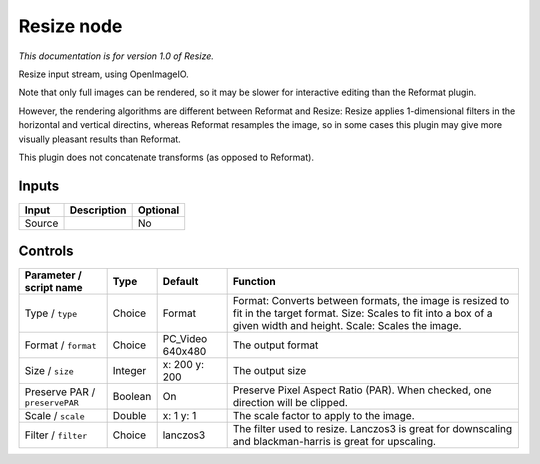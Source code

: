 .. _fr.inria.openfx.OIIOResize:

Resize node
===========

|pluginIcon| 

*This documentation is for version 1.0 of Resize.*

Resize input stream, using OpenImageIO.

Note that only full images can be rendered, so it may be slower for interactive editing than the Reformat plugin.

However, the rendering algorithms are different between Reformat and Resize: Resize applies 1-dimensional filters in the horizontal and vertical directins, whereas Reformat resamples the image, so in some cases this plugin may give more visually pleasant results than Reformat.

This plugin does not concatenate transforms (as opposed to Reformat).

Inputs
------

+----------+---------------+------------+
| Input    | Description   | Optional   |
+==========+===============+============+
| Source   |               | No         |
+----------+---------------+------------+

Controls
--------

.. tabularcolumns:: |>{\raggedright}p{0.2\columnwidth}|>{\raggedright}p{0.06\columnwidth}|>{\raggedright}p{0.07\columnwidth}|p{0.63\columnwidth}|

.. cssclass:: longtable

+----------------------------------+-----------+---------------------+----------------------------------------------------------------------------------------------------------------------------------------------------------------------------+
| Parameter / script name          | Type      | Default             | Function                                                                                                                                                                   |
+==================================+===========+=====================+============================================================================================================================================================================+
| Type / ``type``                  | Choice    | Format              | Format: Converts between formats, the image is resized to fit in the target format. Size: Scales to fit into a box of a given width and height. Scale: Scales the image.   |
+----------------------------------+-----------+---------------------+----------------------------------------------------------------------------------------------------------------------------------------------------------------------------+
| Format / ``format``              | Choice    | PC\_Video 640x480   | The output format                                                                                                                                                          |
+----------------------------------+-----------+---------------------+----------------------------------------------------------------------------------------------------------------------------------------------------------------------------+
| Size / ``size``                  | Integer   | x: 200 y: 200       | The output size                                                                                                                                                            |
+----------------------------------+-----------+---------------------+----------------------------------------------------------------------------------------------------------------------------------------------------------------------------+
| Preserve PAR / ``preservePAR``   | Boolean   | On                  | Preserve Pixel Aspect Ratio (PAR). When checked, one direction will be clipped.                                                                                            |
+----------------------------------+-----------+---------------------+----------------------------------------------------------------------------------------------------------------------------------------------------------------------------+
| Scale / ``scale``                | Double    | x: 1 y: 1           | The scale factor to apply to the image.                                                                                                                                    |
+----------------------------------+-----------+---------------------+----------------------------------------------------------------------------------------------------------------------------------------------------------------------------+
| Filter / ``filter``              | Choice    | lanczos3            | The filter used to resize. Lanczos3 is great for downscaling and blackman-harris is great for upscaling.                                                                   |
+----------------------------------+-----------+---------------------+----------------------------------------------------------------------------------------------------------------------------------------------------------------------------+

.. |pluginIcon| image:: fr.inria.openfx.OIIOResize.png
   :width: 10.0%
